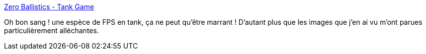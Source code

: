 :jbake-type: post
:jbake-status: published
:jbake-title: Zero Ballistics - Tank Game
:jbake-tags: freeware,jeu,linux,multiplayer,windows,open-source,@totest,_mois_sept.,_année_2010
:jbake-date: 2010-09-22
:jbake-depth: ../
:jbake-uri: shaarli/1285141444000.adoc
:jbake-source: https://nicolas-delsaux.hd.free.fr/Shaarli?searchterm=http%3A%2F%2Fwww.zeroballistics.com%2Fgame_info.php%3Fum%3D1%26lm%3D1&searchtags=freeware+jeu+linux+multiplayer+windows+open-source+%40totest+_mois_sept.+_ann%C3%A9e_2010
:jbake-style: shaarli

http://www.zeroballistics.com/game_info.php?um=1&lm=1[Zero Ballistics - Tank Game]

Oh bon sang ! une espèce de FPS en tank, ça ne peut qu'être marrant ! D'autant plus que les images que j'en ai vu m'ont parues particulièrement alléchantes.
